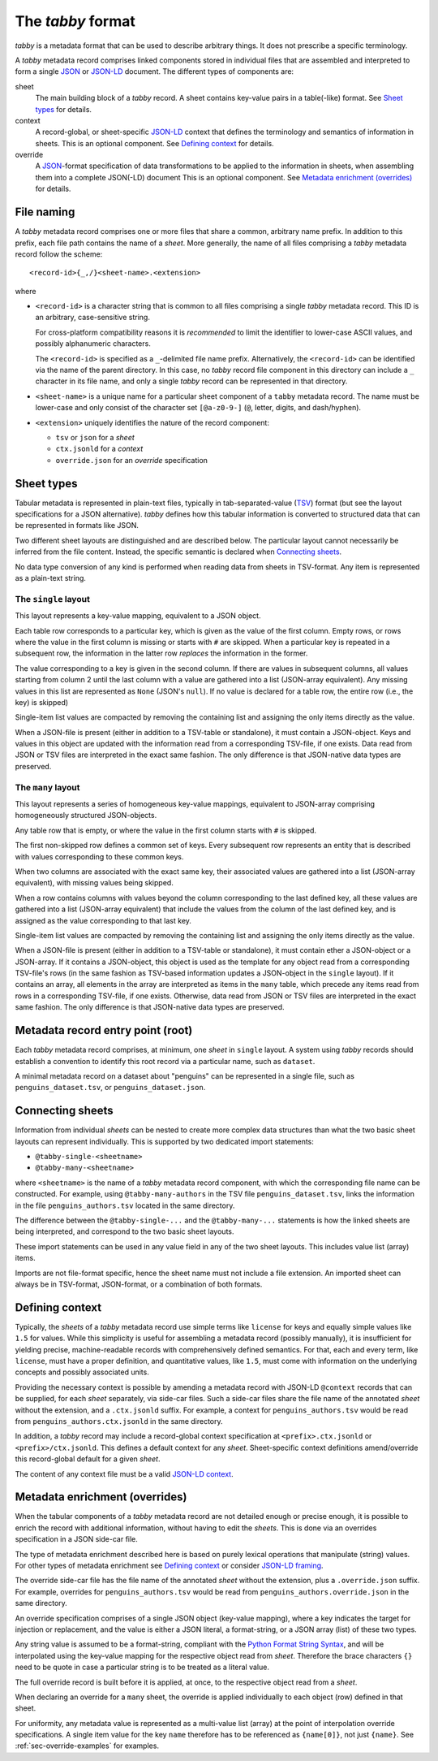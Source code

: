 The `tabby` format
******************

`tabby` is a metadata format that can be used to describe arbitrary things. It
does not prescribe a specific terminology.

A `tabby` metadata record comprises linked components stored in individual
files that are assembled and interpreted to form a single JSON_ or JSON-LD_
document.  The different types of components are:

sheet
  The main building block of a `tabby` record. A sheet contains key-value pairs
  in a table(-like) format. See `Sheet types`_ for details.

context
  A record-global, or sheet-specific JSON-LD_ context that defines the
  terminology and semantics of information in sheets. This is an optional
  component. See `Defining context`_ for details.

override
  A JSON_-format specification of data transformations to be applied to the
  information in sheets, when assembling them into a complete JSON(-LD)
  document This is an optional component. See `Metadata enrichment
  (overrides)`_ for details.




File naming
===========

A `tabby` metadata record comprises one or more files that share a common,
arbitrary name prefix. In addition to this prefix, each file path contains the
name of a `sheet`. More generally, the name of all files comprising a `tabby`
metadata record follow the scheme::

    <record-id>{_,/}<sheet-name>.<extension>

where

- ``<record-id>`` is a character string that is common to all files comprising
  a single `tabby` metadata record. This ID is an arbitrary, case-sensitive
  string.

  For cross-platform compatibility reasons it is *recommended* to limit the
  identifier to lower-case ASCII values, and possibly alphanumeric characters.

  The ``<record-id>`` is specified as a ``_``-delimited file name prefix.
  Alternatively, the ``<record-id>`` can be identified via the name of the
  parent directory. In this case, no `tabby` record file component in this
  directory can include a ``_`` character in its file name, and only a single
  `tabby` record can be represented in that directory.

- ``<sheet-name>`` is a unique name for a particular sheet component of a
  ``tabby`` metadata record. The name must be lower-case and only consist of
  the character set ``[@a-z0-9-]`` (``@``, letter, digits, and dash/hyphen).

- ``<extension>`` uniquely identifies the nature of the record component:

  - ``tsv`` or ``json`` for a `sheet`
  - ``ctx.jsonld`` for a `context`
  - ``override.json`` for an `override` specification


Sheet types
===========

Tabular metadata is represented in plain-text files, typically in
tab-separated-value (TSV_) format (but see the layout specifications for a
JSON alternative).  `tabby` defines how this tabular information is
converted to structured data that can be represented in formats like JSON.

Two different sheet layouts are distinguished and are described below. The
particular layout cannot necessarily be inferred from the file content.
Instead, the specific semantic is declared when `Connecting sheets`_.

No data type conversion of any kind is performed when reading data from sheets
in TSV-format. Any item is represented as a plain-text string.


The ``single`` layout
---------------------

This layout represents a key-value mapping, equivalent to a JSON object.

Each table row corresponds to a particular key, which is given as the value of
the first column. Empty rows, or rows where the value in the first column is
missing or starts with ``#`` are skipped. When a particular key is repeated in a
subsequent row, the information in the latter row *replaces* the information in
the former.

The value corresponding to a key is given in the second column. If there are
values in subsequent columns, all values starting from column 2 until the last
column with a value are gathered into a list (JSON-array equivalent). Any missing
values in this list are represented as ``None`` (JSON's ``null``). If no value
is declared for a table row, the entire row (i.e., the key) is skipped)

Single-item list values are compacted by removing the containing list and
assigning the only items directly as the value.

When a JSON-file is present (either in addition to a TSV-table or standalone),
it must contain a JSON-object. Keys and values in this object are updated with
the information read from a corresponding TSV-file, if one exists. Data read from
JSON or TSV files are interpreted in the exact same fashion. The only difference
is that JSON-native data types are preserved.


The ``many`` layout
---------------------

This layout represents a series of homogeneous key-value mappings, equivalent
to JSON-array comprising homogeneously structured JSON-objects.

Any table row that is empty, or where the value in the first column starts with
``#`` is skipped.

The first non-skipped row defines a common set of keys. Every subsequent row
represents an entity that is described with values corresponding to these
common keys.

When two columns are associated with the exact same key, their associated
values are gathered into a list (JSON-array equivalent), with missing values
being skipped.

When a row contains columns with values beyond the column corresponding to the
last defined key, all these values are gathered into a list (JSON-array
equivalent) that include the values from the column of the last defined key,
and is assigned as the value corresponding to that last key.

Single-item list values are compacted by removing the containing list and
assigning the only items directly as the value.

When a JSON-file is present (either in addition to a TSV-table or standalone),
it must contain ether a JSON-object or a JSON-array. If it contains a
JSON-object, this object is used as the template for any object read from a
corresponding TSV-file's rows (in the same fashion as TSV-based information
updates a JSON-object in the ``single`` layout). If it contains an array, all
elements in the array are interpreted as items in the ``many`` table, which
precede any items read from rows in a corresponding TSV-file, if one exists.
Otherwise, data read from JSON or TSV files are interpreted in the exact same
fashion. The only difference is that JSON-native data types are preserved.


Metadata record entry point (root)
==================================

Each `tabby` metadata record comprises, at minimum, one `sheet`
in ``single`` layout. A system using `tabby` records should establish a
convention to identify this root record via a particular name, such as
``dataset``.

A minimal metadata record on a dataset about "penguins" can be represented in a
single file, such as ``penguins_dataset.tsv``, or ``penguins_dataset.json``.


Connecting sheets
=================

Information from individual `sheets` can be nested to create more complex data
structures than what the two basic sheet layouts can represent individually.
This is supported by two dedicated import statements:

- ``@tabby-single-<sheetname>``
- ``@tabby-many-<sheetname>``

where ``<sheetname>`` is the name of a `tabby` metadata record component, with
which the corresponding file name can be constructed. For example, using
``@tabby-many-authors`` in the TSV file ``penguins_dataset.tsv``, links the
information in the file ``penguins_authors.tsv`` located in the same directory.

The difference between the ``@tabby-single-...`` and the ``@tabby-many-...``
statements is how the linked sheets are being interpreted, and correspond to
the two basic sheet layouts.

These import statements can be used in any value field in any of the two sheet
layouts. This includes value list (array) items.

Imports are not file-format specific, hence the sheet name must not include a
file extension. An imported sheet can always be in TSV-format, JSON-format, or
a combination of both formats.


Defining context
================

Typically, the `sheets` of a `tabby` metadata record use simple terms like
``license`` for keys and equally simple values like ``1.5`` for values.  While
this simplicity is useful for assembling a metadata record (possibly manually),
it is insufficient for yielding precise, machine-readable records with
comprehensively defined semantics. For that, each and every term, like
``license``, must have a proper definition, and quantitative values, like
``1.5``, must come with information on the underlying concepts and possibly
associated units.

Providing the necessary context is possible by amending a metadata record with
JSON-LD ``@context`` records that can be supplied, for each `sheet` separately,
via side-car files. Such a side-car files share the file name of the annotated
`sheet` without the extension, and a ``.ctx.jsonld`` suffix.  For example, a
context for ``penguins_authors.tsv`` would be read from
``penguins_authors.ctx.jsonld`` in the same directory.

In addition, a `tabby` record may include a record-global context specification
at ``<prefix>.ctx.jsonld`` or ``<prefix>/ctx.jsonld``. This defines a default
context for any `sheet`. Sheet-specific context definitions amend/override this
record-global default for a given `sheet`.

The content of any context file must be a valid `JSON-LD context`_.

.. _sec-override-specification:

Metadata enrichment (overrides)
===============================

When the tabular components of a `tabby` metadata record are not detailed
enough or precise enough, it is possible to enrich the record with additional
information, without having to edit the `sheets`. This is done via an
overrides specification in a JSON side-car file.

The type of metadata enrichment described here is based on purely lexical
operations that manipulate (string) values. For other types of metadata
enrichment see `Defining context`_ or consider `JSON-LD framing`_.

The override side-car file has the file name of the annotated `sheet` without
the extension, plus a ``.override.json`` suffix.  For example, overrides for
``penguins_authors.tsv`` would be read from ``penguins_authors.override.json``
in the same directory.

An override specification comprises of a single JSON object (key-value
mapping), where a key indicates the target for injection or replacement, and
the value is either a JSON literal, a format-string, or a JSON array (list) of
these two types.

Any string value is assumed to be a format-string, compliant with the `Python
Format String Syntax`_, and will be interpolated using the key-value mapping
for the respective object read from `sheet`.  Therefore the brace characters
``{}`` need to be quote in case a particular string is to be treated as a
literal value.

.. _Python Format String Syntax: https://docs.python.org/3/library/string.html#format-string-syntax

The full override record is built before it is applied, at once, to the
respective object read from a `sheet`.

When declaring an override for a ``many`` sheet, the override is applied
individually to each object (row) defined in that sheet.

For uniformity, any metadata value is represented as a multi-value list
(array) at the point of interpolation override specifications. A single item
value for the key ``name`` therefore has to be referenced as ``{name[0]}``, not
just ``{name}``. See :ref:`sec-override-examples` for examples.


.. _JSON: https://www.json.org
.. _JSON-LD: https://www.w3.org/TR/json-ld11
.. _JSON-LD framing: https://www.w3.org/TR/json-ld11-framing
.. _JSON-LD context: https://www.w3.org/TR/json-ld11/#the-context
.. _TSV: https://en.wikipedia.org/wiki/Tab-separated_values

